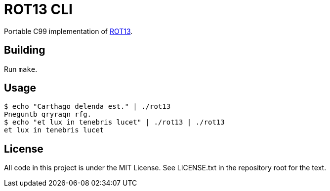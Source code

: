 = ROT13 CLI

Portable C99 implementation of https://en.wikipedia.org/wiki/ROT13[ROT13].

== Building

Run `+make+`.

== Usage

....
$ echo "Carthago delenda est." | ./rot13
Pneguntb qryraqn rfg.
$ echo "et lux in tenebris lucet" | ./rot13 | ./rot13
et lux in tenebris lucet
....

== License

All code in this project is under the MIT License.
See LICENSE.txt in the repository root for the text.
